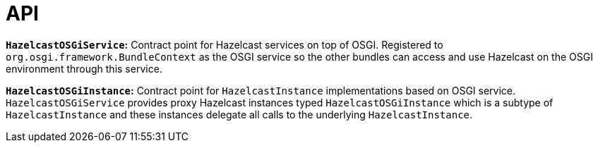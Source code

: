 = API

**`HazelcastOSGiService`:** Contract point for Hazelcast services on top of OSGI.
Registered to `org.osgi.framework.BundleContext` as the OSGI service so the other bundles can
access and use Hazelcast on the OSGI environment through this service.

**`HazelcastOSGiInstance`:** Contract point for `HazelcastInstance` implementations based on OSGI service.
`HazelcastOSGiService` provides proxy Hazelcast instances typed `HazelcastOSGiInstance` which is
a subtype of `HazelcastInstance` and these instances delegate all calls to the underlying `HazelcastInstance`.